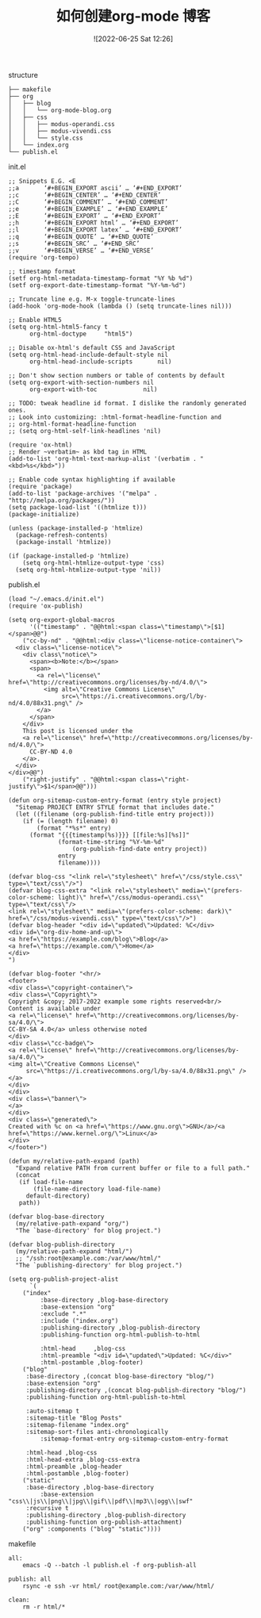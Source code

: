#+TITLE: 如何创建org-mode 博客
#+DATE: ![2022-06-25 Sat 12:26]

structure
#+begin_example
├── makefile
├── org
│   ├── blog
│   │   └── org-mode-blog.org
│   ├── css
│   │   ├── modus-operandi.css
│   │   ├── modus-vivendi.css
│   │   └── style.css
│   └── index.org
└── publish.el
#+end_example

init.el
#+begin_example
;; Snippets E.G. <E
;;a       ‘#+BEGIN_EXPORT ascii’ … ‘#+END_EXPORT’
;;c       ‘#+BEGIN_CENTER’ … ‘#+END_CENTER’
;;C       ‘#+BEGIN_COMMENT’ … ‘#+END_COMMENT’
;;e       ‘#+BEGIN_EXAMPLE’ … ‘#+END_EXAMPLE’
;;E       ‘#+BEGIN_EXPORT’ … ‘#+END_EXPORT’
;;h       ‘#+BEGIN_EXPORT html’ … ‘#+END_EXPORT’
;;l       ‘#+BEGIN_EXPORT latex’ … ‘#+END_EXPORT’
;;q       ‘#+BEGIN_QUOTE’ … ‘#+END_QUOTE’
;;s       ‘#+BEGIN_SRC’ … ‘#+END_SRC’
;;v       ‘#+BEGIN_VERSE’ … ‘#+END_VERSE’
(require 'org-tempo)

;; timestamp format
(setf org-html-metadata-timestamp-format "%Y %b %d")
(setf org-export-date-timestamp-format "%Y-%m-%d")

;; Truncate line e.g. M-x toggle-truncate-lines
(add-hook 'org-mode-hook (lambda () (setq truncate-lines nil)))

;; Enable HTML5
(setq org-html-html5-fancy t
      org-html-doctype     "html5")

;; Disable ox-html's default CSS and JavaScript
(setq org-html-head-include-default-style nil
      org-html-head-include-scripts       nil)

;; Don't show section numbers or table of contents by default
(setq org-export-with-section-numbers nil
      org-export-with-toc             nil)

;; TODO: tweak headline id format. I dislike the randomly generated ones.
;; Look into customizing: :html-format-headline-function and
;; org-html-format-headline-function
;; (setq org-html-self-link-headlines 'nil)

(require 'ox-html)
;; Render ~verbatim~ as kbd tag in HTML
(add-to-list 'org-html-text-markup-alist '(verbatim . "<kbd>%s</kbd>"))

;; Enable code syntax highlighting if available
(require 'package)
(add-to-list 'package-archives '("melpa" . "http://melpa.org/packages/"))
(setq package-load-list '((htmlize t)))
(package-initialize)

(unless (package-installed-p 'htmlize)
  (package-refresh-contents)
  (package-install 'htmlize))

(if (package-installed-p 'htmlize)
    (setq org-html-htmlize-output-type 'css)
  (setq org-html-htmlize-output-type 'nil))
#+End_Example

publish.el
#+begin_example
(load "~/.emacs.d/init.el")
(require 'ox-publish)

(setq org-export-global-macros
      '(("timestamp" . "@@html:<span class=\"timestamp\">[$1]</span>@@")
	("cc-by-nd" . "@@html:<div class=\"license-notice-container\">
  <div class=\"license-notice\">
    <div class\"notice\">
      <span><b>Note:</b></span>
      <span>
        <a rel=\"license\" href=\"http://creativecommons.org/licenses/by-nd/4.0/\">
          <img alt=\"Creative Commons License\"
               src=\"https://i.creativecommons.org/l/by-nd/4.0/88x31.png\" />
        </a>
      </span>
    </div>
    This post is licensed under the
    <a rel=\"license\" href=\"http://creativecommons.org/licenses/by-nd/4.0/\">
      CC-BY-ND 4.0
    </a>.
  </div>
</div>@@")
	("right-justify" . "@@html:<span class=\"right-justify\">$1</span>@@")))

(defun org-sitemap-custom-entry-format (entry style project)
  "Sitemap PROJECT ENTRY STYLE format that includes date."
  (let ((filename (org-publish-find-title entry project)))
    (if (= (length filename) 0)
        (format "*%s*" entry)
      (format "{{{timestamp(%s)}}} [[file:%s][%s]]"
              (format-time-string "%Y-%m-%d"
				  (org-publish-find-date entry project))
              entry
              filename))))

(defvar blog-css "<link rel=\"stylesheet\" href=\"/css/style.css\" type=\"text/css\"/>")
(defvar blog-css-extra "<link rel=\"stylesheet\" media=\"(prefers-color-scheme: light)\" href=\"/css/modus-operandi.css\" type=\"text/css\"/>
<link rel=\"stylesheet\" media=\"(prefers-color-scheme: dark)\" href=\"/css/modus-vivendi.css\" type=\"text/css\"/>")
(defvar blog-header "<div id=\"updated\">Updated: %C</div>
<div id=\"org-div-home-and-up\">
<a href=\"https://example.com/blog\">Blog</a>
<a href=\"https://example.com/\">Home</a>
</div>
")

(defvar blog-footer "<hr/>
<footer>
<div class=\"copyright-container\">
<div class=\"Copyright\">
Copyright &copy; 2017-2022 example some rights reserved<br/>
Content is available under
<a rel=\"license\" href=\"http://creativecommons.org/licenses/by-sa/4.0/\">
CC-BY-SA 4.0</a> unless otherwise noted
</div>
<div class=\"cc-badge\">
<a rel=\"license\" href=\"http://creativecommons.org/licenses/by-sa/4.0/\">
<img alt=\"Creative Commons License\"
     src=\"https://i.creativecommons.org/l/by-sa/4.0/88x31.png\" />
</a>
</div>
</div>
<div class=\"banner\">
</a>
</div>
<div class=\"generated\">
Created with %c on <a href=\"https://www.gnu.org\">GNU</a>/<a href=\"https://www.kernel.org/\">Linux</a>
</div>
</footer>")

(defun my/relative-path-expand (path)
  "Expand relative PATH from current buffer or file to a full path."
  (concat
   (if load-file-name
       (file-name-directory load-file-name)
     default-directory)
   path))

(defvar blog-base-directory
  (my/relative-path-expand "org/")
  "The `base-directory' for blog project.")

(defvar blog-publish-directory
  (my/relative-path-expand "html/")
  ;; "/ssh:root@example.com:/var/www/html/"
  "The `publishing-directory' for blog project.")

(setq org-publish-project-alist
      `(
	("index"
         :base-directory ,blog-base-directory
         :base-extension "org"
         :exclude ".*"
         :include ("index.org")
         :publishing-directory ,blog-publish-directory
         :publishing-function org-html-publish-to-html

         :html-head     ,blog-css
         :html-preamble "<div id=\"updated\">Updated: %C</div>"
         :html-postamble ,blog-footer)
	("blog"
	 :base-directory ,(concat blog-base-directory "blog/")
	 :base-extension "org"
	 :publishing-directory ,(concat blog-publish-directory "blog/")
	 :publishing-function org-html-publish-to-html

	 :auto-sitemap t
	 :sitemap-title "Blog Posts"
	 :sitemap-filename "index.org"
	 :sitemap-sort-files anti-chronologically
         :sitemap-format-entry org-sitemap-custom-entry-format

	 :html-head ,blog-css
	 :html-head-extra ,blog-css-extra
	 :html-preamble ,blog-header
	 :html-postamble ,blog-footer)
	("static"
	 :base-directory ,blog-base-directory
         :base-extension "css\\|js\\|png\\|jpg\\|gif\\|pdf\\|mp3\\|ogg\\|swf"
	 :recursive t
	 :publishing-directory ,blog-publish-directory
	 :publishing-function org-publish-attachment)
	("org" :components ("blog" "static"))))	      
#+end_example

makefile
#+begin_example
all:
	emacs -Q --batch -l publish.el -f org-publish-all

publish: all
	rsync -e ssh -vr html/ root@example.com:/var/www/html/

clean:
	rm -r html/*
#+end_example


